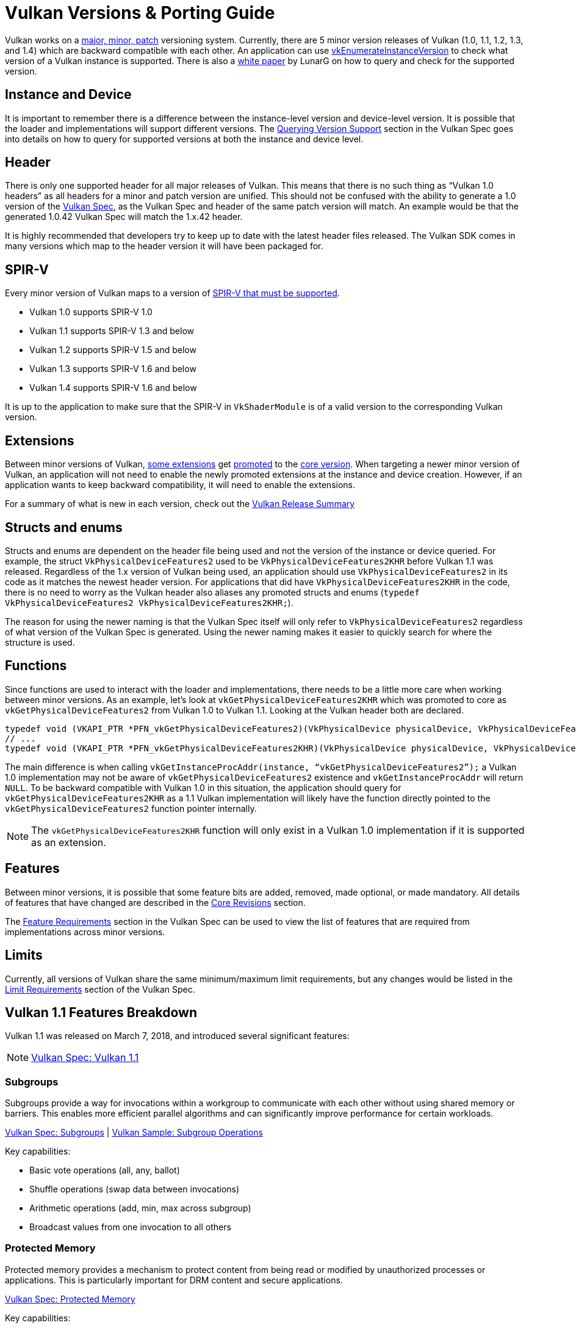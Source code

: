// Copyright 2019-2025 The Khronos Group, Inc.
// Copyright 2025 Holochip, Inc.
// SPDX-License-Identifier: CC-BY-4.0

// Required for both single-page and combined guide xrefs to work
ifndef::chapters[:chapters:]
ifndef::images[:images: images/]

[[vulkan-versions-porting-guide]]
= Vulkan Versions & Porting Guide

Vulkan works on a link:https://docs.vulkan.org/spec/latest/chapters/extensions.html#extendingvulkan-coreversions-versionnumbers[major, minor, patch] versioning system. Currently, there are 5 minor version releases of Vulkan (1.0, 1.1, 1.2, 1.3, and 1.4) which are backward compatible with each other. An application can use link:https://docs.vulkan.org/spec/latest/chapters/initialization.html#vkEnumerateInstanceVersion[vkEnumerateInstanceVersion] to check what version of a Vulkan instance is supported. There is also a link:https://www.lunarg.com/wp-content/uploads/2019/02/Vulkan-1.1-Compatibility-Statement_01_19.pdf[white paper] by LunarG on how to query and check for the supported version.

== Instance and Device

It is important to remember there is a difference between the instance-level version and device-level version. It is possible that the loader and implementations will support different versions. The link:https://docs.vulkan.org/spec/latest/chapters/extensions.html#extendingvulkan-coreversions-queryingversionsupport[Querying Version Support] section in the Vulkan Spec goes into details on how to query for supported versions at both the instance and device level.

== Header

There is only one supported header for all major releases of Vulkan. This means that there is no such thing as "`Vulkan 1.0 headers`" as all headers for a minor and patch version are unified. This should not be confused with the ability to generate a 1.0 version of the xref:{chapters}vulkan_spec.adoc#vulkan-spec[Vulkan Spec], as the Vulkan Spec and header of the same patch version will match. An example would be that the generated 1.0.42 Vulkan Spec will match the 1.x.42 header.

It is highly recommended that developers try to keep up to date with the latest header files released. The Vulkan SDK comes in many versions which map to the header version it will have been packaged for.

== SPIR-V

Every minor version of Vulkan maps to a version of link:https://docs.vulkan.org/spec/latest/appendices/spirvenv.html[SPIR-V that must be supported].

  * Vulkan 1.0 supports SPIR-V 1.0
  * Vulkan 1.1 supports SPIR-V 1.3 and below
  * Vulkan 1.2 supports SPIR-V 1.5 and below
  * Vulkan 1.3 supports SPIR-V 1.6 and below
  * Vulkan 1.4 supports SPIR-V 1.6 and below

It is up to the application to make sure that the SPIR-V in `VkShaderModule` is of a valid version to the corresponding Vulkan version.

== Extensions

Between minor versions of Vulkan, link:https://docs.vulkan.org/spec/latest/appendices/versions.html#versions-1.1[some extensions] get link:https://docs.vulkan.org/spec/latest/chapters/extensions.html#extendingvulkan-compatibility-promotion[promoted] to the link:https://docs.vulkan.org/spec/latest/chapters/extensions.html#extendingvulkan-coreversions[core version]. When targeting a newer minor version of Vulkan, an application will not need to enable the newly promoted extensions at the instance and device creation. However, if an application wants to keep backward compatibility, it will need to enable the extensions.

For a summary of what is new in each version, check out the xref:{chapters}vulkan_release_summary.adoc#vulkan-release-summary[Vulkan Release Summary]

== Structs and enums

Structs and enums are dependent on the header file being used and not the version of the instance or device queried. For example, the struct `VkPhysicalDeviceFeatures2` used to be `VkPhysicalDeviceFeatures2KHR` before Vulkan 1.1 was released. Regardless of the 1.x version of Vulkan being used, an application should use `VkPhysicalDeviceFeatures2` in its code as it matches the newest header version. For applications that did have `VkPhysicalDeviceFeatures2KHR` in the code, there is no need to worry as the Vulkan header also aliases any promoted structs and enums (`typedef VkPhysicalDeviceFeatures2 VkPhysicalDeviceFeatures2KHR;`).

The reason for using the newer naming is that the Vulkan Spec itself will only refer to `VkPhysicalDeviceFeatures2` regardless of what version of the Vulkan Spec is generated. Using the newer naming makes it easier to quickly search for where the structure is used.

== Functions

Since functions are used to interact with the loader and implementations, there needs to be a little more care when working between minor versions. As an example, let's look at `vkGetPhysicalDeviceFeatures2KHR` which was promoted to core as `vkGetPhysicalDeviceFeatures2` from Vulkan 1.0 to Vulkan 1.1. Looking at the Vulkan header both are declared.

[source,cpp]
----
typedef void (VKAPI_PTR *PFN_vkGetPhysicalDeviceFeatures2)(VkPhysicalDevice physicalDevice, VkPhysicalDeviceFeatures2* pFeatures);
// ...
typedef void (VKAPI_PTR *PFN_vkGetPhysicalDeviceFeatures2KHR)(VkPhysicalDevice physicalDevice, VkPhysicalDeviceFeatures2* pFeatures);
----

The main difference is when calling `vkGetInstanceProcAddr(instance, "`vkGetPhysicalDeviceFeatures2`");` a Vulkan 1.0 implementation may not be aware of `vkGetPhysicalDeviceFeatures2` existence and `vkGetInstanceProcAddr` will return `NULL`. To be backward compatible with Vulkan 1.0 in this situation, the application should query for `vkGetPhysicalDeviceFeatures2KHR` as a 1.1 Vulkan implementation will likely have the function directly pointed to the `vkGetPhysicalDeviceFeatures2` function pointer internally.

[NOTE]
====
The `vkGetPhysicalDeviceFeatures2KHR` function will only exist in a Vulkan 1.0 implementation if it is supported as an extension.
====

== Features

Between minor versions, it is possible that some feature bits are added, removed, made optional, or made mandatory. All details of features that have changed are described in the link:https://docs.vulkan.org/spec/latest/appendices/versions.html[Core Revisions] section.

The link:https://docs.vulkan.org/spec/latest/chapters/features.html#features-requirements[Feature Requirements] section in the Vulkan Spec can be used to view the list of features that are required from implementations across minor versions.

== Limits

Currently, all versions of Vulkan share the same minimum/maximum limit requirements, but any changes would be listed in the link:https://docs.vulkan.org/spec/latest/chapters/limits.html#limits-minmax[Limit Requirements] section of the Vulkan Spec.

== Vulkan 1.1 Features Breakdown

Vulkan 1.1 was released on March 7, 2018, and introduced several significant features:

[NOTE]
====
link:https://docs.vulkan.org/spec/latest/appendices/versions.html#versions-1.1[Vulkan Spec: Vulkan 1.1]
====

=== Subgroups

Subgroups provide a way for invocations within a workgroup to communicate with each other without using shared memory or barriers. This enables more efficient parallel algorithms and can significantly improve performance for certain workloads.

link:https://docs.vulkan.org/spec/latest/chapters/subgroups.html[Vulkan Spec: Subgroups] |
link:https://github.com/KhronosGroup/Vulkan-Samples/tree/main/samples/extensions/subgroup_operations[Vulkan Sample: Subgroup Operations]

Key capabilities:

* Basic vote operations (all, any, ballot)
* Shuffle operations (swap data between invocations)
* Arithmetic operations (add, min, max across subgroup)
* Broadcast values from one invocation to all others

=== Protected Memory

Protected memory provides a mechanism to protect content from being read or modified by unauthorized processes or applications. This is particularly important for DRM content and secure applications.

link:https://docs.vulkan.org/spec/latest/chapters/memory.html#memory-protected-memory[Vulkan Spec: Protected Memory]

Key capabilities:

* Create protected memory allocations
* Submit protected command buffers
* Render to protected swapchain images

=== Device Groups

Device groups allow an application to treat multiple physical devices as a single logical device, enabling features like:

link:https://docs.vulkan.org/spec/latest/chapters/devsandqueues.html#devsandqueues-device-groups[Vulkan Spec: Device Groups] |
link:https://github.com/KhronosGroup/Vulkan-Samples/tree/main/samples/extensions/device_group[Vulkan Sample: Device Group]

* Cross-device memory operations
* Peer-to-peer memory access
* Multi-GPU rendering

=== External Memory and Synchronization

These features allow Vulkan to share resources with other APIs and systems:

link:https://docs.vulkan.org/spec/latest/chapters/memory.html#memory-external[Vulkan Spec: External Memory] |
link:https://docs.vulkan.org/spec/latest/chapters/synchronization.html#synchronization-external[Vulkan Spec: External Synchronization]

* Import/export memory objects
* Import/export semaphores and fences
* Coordinate with other graphics APIs or the operating system

=== Other Notable Features

* 16-bit storage: Support for 16-bit integer and floating-point types in storage buffers and push constants
* Variable pointers: Allow pointers to storage buffers to be dynamically indexed
* Multiview rendering: Render to multiple layers of a framebuffer in a single pass
* SPIR-V 1.3 support: New shader capabilities
* YCbCr conversion: Hardware-accelerated color space conversion
* Maintenance updates: Various quality-of-life improvements

== Vulkan 1.2 Features Breakdown

Vulkan 1.2 was released on January 15, 2020, and built upon the foundation of Vulkan 1.1:

[NOTE]
====
link:https://docs.vulkan.org/spec/latest/appendices/versions.html#versions-1.2[Vulkan Spec: Vulkan 1.2]
====

=== Descriptor Indexing

Descriptor indexing provides more flexibility in how descriptors are accessed from shaders:

link:https://docs.vulkan.org/spec/latest/chapters/descriptorsets.html#descriptorsets-updates-after-bind[Vulkan Spec: Descriptor Indexing] |
link:https://github.com/KhronosGroup/Vulkan-Samples/tree/main/samples/extensions/descriptor_indexing[Vulkan Sample: Descriptor Indexing]

* Update-after-bind descriptors
* Runtime-sized descriptor arrays
* Partially bound descriptors
* Non-uniform indexing

=== Timeline Semaphores

Timeline semaphores extend the binary semaphore model with a more flexible synchronization primitive:

link:https://docs.vulkan.org/spec/latest/chapters/synchronization.html#synchronization-semaphores-timeline[Vulkan Spec: Timeline Semaphores] |
link:https://www.khronos.org/blog/vulkan-timeline-semaphores[Khronos Blog: Timeline Semaphores]

* Assign timeline values to signal and wait operations
* Signal and wait on multiple points in a timeline
* Query current timeline value
* Signal from host without queue submission

=== Buffer Device Address

Buffer device address allows shaders to directly access buffer memory using 64-bit addresses:

link:https://docs.vulkan.org/spec/latest/chapters/descriptorsets.html#descriptorsets-bufferdeviceaddress[Vulkan Spec: Buffer Device Address] |
link:https://github.com/KhronosGroup/Vulkan-Samples/tree/main/samples/extensions/buffer_device_address[Vulkan Sample: Buffer Device Address]

* Get a 64-bit GPU address for a buffer
* Pass buffer addresses through push constants or descriptors
* Access buffer data using pointers in shaders
* Enables data structures like linked lists and trees in shaders

=== Shader Atomic Operations

Enhanced atomic operations in shaders:

link:https://docs.vulkan.org/spec/latest/chapters/spirvenv.html#spirvenv-capabilities-table-64-bit-atomics[Vulkan Spec: 64-bit Atomics] |
link:https://docs.vulkan.org/spec/latest/chapters/spirvenv.html#spirvenv-capabilities-table-float-atomics[Vulkan Spec: Float Atomics]

* 64-bit integer atomics
* Floating-point atomics
* Shared memory atomics

=== Other Notable Features

* 8-bit storage: Support for 8-bit integer types in storage buffers and push constants
* Shader float controls: Fine-grained control over floating-point behavior
* Depth/stencil resolve: Control how depth and stencil attachments are
resolved in multi-sampled rendering
* Scalar block layout: More flexible memory layout for shader blocks
* Imageless framebuffers: Create framebuffers without specifying image views
* Uniform buffer standard layout: Standardized memory layout for uniform buffers
* Draw indirect count: Specify the number of draw commands in an indirect draw

== Vulkan 1.3 Features Breakdown

Vulkan 1.3 was released on January 25, 2022:

[NOTE]
====
link:https://docs.vulkan.org/spec/latest/appendices/versions.html#versions-1.3[Vulkan Spec: Vulkan 1.3]
====

=== Dynamic Rendering

Dynamic rendering simplifies the rendering process by removing the need for render pass objects:

link:https://docs.vulkan.org/spec/latest/chapters/renderpass.html#dynamic-render[Vulkan Spec: Dynamic Rendering] |
link:https://www.khronos.org/blog/streamlining-render-passes[Khronos Blog: Streamlining Render Passes] |
link:https://github.com/KhronosGroup/Vulkan-Samples/tree/main/samples/extensions/dynamic_rendering[Vulkan Sample: Dynamic Rendering]

* Begin and end rendering directly
* Specify attachments at render time
* More flexible rendering workflows
* Easier porting from other APIs

=== Synchronization2

Synchronization2 provides a more streamlined API for synchronization:

link:https://docs.vulkan.org/spec/latest/chapters/synchronization.html#synchronization-pipeline-barriers-2[Vulkan Spec: Synchronization2] |
link:https://github.com/KhronosGroup/Vulkan-Samples/tree/main/samples/extensions/synchronization_2[Vulkan Sample: Synchronization2]

* Simplified barrier usage
* More explicit memory dependency specification
* Better performance through more precise synchronization
* Easier to use correctly

=== Extended Dynamic State

Extended dynamic state allows more pipeline states to be specified at command buffer recording time:

link:https://docs.vulkan.org/spec/latest/chapters/pipelines.html#vertexinput-dynamic-state[Vulkan Spec: Extended Dynamic State] |
link:https://github.com/KhronosGroup/Vulkan-Samples/tree/main/samples/extensions/extended_dynamic_state[Vulkan Sample: Extended Dynamic State]

* Vertex input bindings and attributes
* Primitive topology
* Viewport with count
* Scissor with count
* Depth test enable and write enable
* Depth compares op and bounds
* Stencil test enables and ops
* Stencil writes mask and reference
* Blend constants

=== Other Notable Features

* Inline uniform blocks: Small uniform data embedded directly in descriptor sets
* Pipeline creation cache control: More control over pipeline compilation
* Private data: Attach arbitrary data to Vulkan objects
* Shader demote to helper invocation: Control helper invocations in fragment shaders
* Subgroup size control: Specify required subgroup sizes
* Zero-initialize workgroup memory: Automatically initialize workgroup shared variables
* Format feature flags 2: More detailed format capability reporting
* Copy commands 2: More flexible copy operations

== Vulkan 1.4 Features Breakdown

Vulkan 1.4 was released on December 3, 2024:

[NOTE]
====
link:https://docs.vulkan.org/spec/latest/appendices/versions.html#versions-1.4[Vulkan Spec: Vulkan 1.4]
====

=== Dynamic Rendering Local Read

Extends dynamic rendering to allow reading from attachments during rendering:

link:https://registry.khronos.org/vulkan/specs/latest/man/html/VK_KHR_dynamic_rendering_local_read.html#_description[Vulkan Spec: Dynamic Rendering Local Read]

* Read from color attachments during rendering
* Implement techniques like deferred shading more efficiently
* Reduce memory bandwidth by avoiding intermediate buffers
* Simplify rendering algorithms that need to read previous results

=== Line Rasterization

Provides more control over line rendering:

link:https://registry.khronos.org/vulkan/specs/latest/man/html/VK_KHR_line_rasterization.html#_description[Vulkan Spec: Line Rasterization]

* Specify line rasterization mode (bresenham, rectangular, etc.)
* Control line width and stipple patterns
* Improve line rendering quality and consistency across implementations
* Better match the behavior of other graphics APIs

=== Memory Management Improvements

Several features that improve memory management:

link:https://registry.khronos.org/vulkan/specs/latest/man/html/VK_KHR_map_memory2.html#_description[Vulkan Spec: Map Memory 2] |
link:https://registry.khronos.org/vulkan/specs/latest/man/html/VK_KHR_load_store_op_none.html#_description[Vulkan Spec: Load/Store Op None] |
link:https://registry.khronos.org/vulkan/specs/latest/man/html/VK_KHR_maintenance5.html#_description[Vulkan Spec: Maintenance 5]

* Map Memory 2: More flexible memory mapping
* Load/Store Op None: Skip unnecessary load/store operations
* Maintenance 5 & 6: Various quality-of-life improvements
* Global Priority: Specify queue priorities for system-level scheduling

=== Shader Enhancements

New shader capabilities:

link:https://registry.khronos.org/vulkan/specs/latest/man/html/VK_KHR_shader_subgroup_rotate.html#_description[Vulkan Spec: Shader Subgroup Rotate] |
link:https://registry.khronos.org/vulkan/specs/latest/man/html/VK_KHR_shader_expect_assume.html#_description[Vulkan Spec: Shader Expect/Assume] |
link:https://registry.khronos.org/vulkan/specs/latest/man/html/VK_KHR_shader_float_controls2.html#_description[Vulkan Spec: Shader Float Controls 2]

* Shader Subgroup Rotate: Rotate values within a subgroup
* Shader Expect/Assume: Provide hints to the compiler for optimization
* Shader Float Controls 2: More control over floating-point behavior
* Vertex Attribute Divisor: Instance-rate vertex attributes

=== Other Notable Features

* Push Descriptor: Update descriptors directly in command buffers (link:https://registry.khronos.org/vulkan/specs/latest/man/html/VK_KHR_push_descriptor.html#_description[Spec])
* Index Type UINT8: Support for 8-bit indices (link:https://registry.khronos.org/vulkan/specs/latest/man/html/VK_KHR_index_type_uint8.html#_description[Spec])
* Host Image Copy: Copy image data directly from host memory (link:https://registry.khronos.org/vulkan/specs/latest/man/html/VK_EXT_host_image_copy.html#_description[Spec])
* Pipeline Protected Access: More flexible protected memory access (link:https://registry.khronos.org/vulkan/specs/latest/man/html/VK_EXT_pipeline_protected_access.html#_description[Spec])
* Pipeline Robustness: Improved handling of out-of-bounds accesses (link:https://registry.khronos.org/vulkan/specs/latest/man/html/VK_EXT_pipeline_robustness.html#_description[Spec])

== Porting from Vulkan 1.0 to Any Version

This section provides a consolidated guide for porting applications from Vulkan 1.0 to any newer version (1.1, 1.2, 1.3, or 1.4).

[NOTE]
====
link:https://docs.vulkan.org/spec/latest/chapters/extensions.html#extendingvulkan-compatibility[Vulkan Spec: Compatibility] |
link:https://docs.vulkan.org/spec/latest/chapters/extensions.html#extendingvulkan-compatibility-promotion[Vulkan Spec: Extension Promotion]
====

=== General Porting Checklist

1. *Update SDK and headers*
   * Ensure you're using the Vulkan SDK that matches your target version or later
   * Update header files to the latest version

2. *Instance creation*
   * Update `VkApplicationInfo::apiVersion` to your target version (e.g., `VK_API_VERSION_1_4`)
   * Use `vkEnumerateInstanceVersion` to check for support of your target version

3. *Device selection*
   * Check for support of your target version on physical devices
   * Select devices that support required features for your target version

4. *Feature adoption*
   * Replace extension usage with core functionality where applicable
   * Update structure names (e.g., `VkPhysicalDeviceFeatures2KHR` → `VkPhysicalDeviceFeatures2`)
   * Update function names (e.g., `vkGetPhysicalDeviceFeatures2KHR` → `vkGetPhysicalDeviceFeatures2`)
   * Enable version-specific features through the appropriate feature structs:
     - Vulkan 1.1: `VkPhysicalDeviceVulkan11Features`
     - Vulkan 1.2: `VkPhysicalDeviceVulkan12Features`
     - Vulkan 1.3: `VkPhysicalDeviceVulkan13Features`
     - Vulkan 1.4: `VkPhysicalDeviceVulkan14Features`

5. *SPIR-V updates*
   * Update shaders to use the appropriate SPIR-V version for your target Vulkan version:
     - Vulkan 1.1: SPIR-V 1.3
     - Vulkan 1.2: SPIR-V 1.5
     - Vulkan 1.3: SPIR-V 1.6
     - Vulkan 1.4: SPIR-V 1.6
   * Recompile shaders with an updated compiler

6. *Testing*
   * Test on both your original version and target version if backward compatibility is needed
   * Verify all features work as expected

=== Version-Specific Considerations

==== Vulkan 1.1 Specific

* Use `vkEnumerateInstanceVersion` to check for 1.1 support (this function was introduced in 1.1)
* Consider adopting subgroups for improved parallel processing
* Take advantage of protected memory if needed for secure content
* Utilize device groups for multi-GPU scenarios
* Implement external memory and synchronization for interoperability

==== Vulkan 1.2 Specific

* Consider adopting descriptor indexing for more flexible descriptor access
* Use timeline semaphores for more advanced synchronization
* Take advantage of the buffer device address for pointer-based buffer access
* Implement shader atomic operations for advanced compute workloads
* Use a uniform buffer standard layout for more predictable memory layouts

==== Vulkan 1.3 Specific

* Consider replacing render passes with dynamic rendering for simplified rendering
* Migrate to Synchronization2 API for more streamlined synchronization
* Take advantage of the extended dynamic state to reduce pipeline count
* Use inline uniform blocks for small uniform data
* Implement zero-initialize workgroup memory for safer compute shaders

==== Vulkan 1.4 Specific

* Take advantage of dynamic rendering local read for more efficient rendering
* Update line rendering code to use improved line rasterization features
* Use map memory 2 for more flexible memory mapping
* Implement shader subgroup rotate and other shader enhancements
* Use push descriptor for more efficient descriptor updates

=== Backward Compatibility Considerations

When targeting multiple Vulkan versions, follow these guidelines:

* *Feature detection*: Always check for specific feature support rather than assuming availability based on a version
* *Extension fallback*: For each core feature you use, check if it's available as an extension on older versions
* *Structure and function names*: Use the non-KHR/EXT names from the latest headers, but be aware of compatibility issues
* *Extension enabling*: On older versions, explicitly enable extensions that were later promoted to core
* *Testing*: Test thoroughly on all targeted versions to ensure compatibility

*Example of handling both extension and core functionality:*

[source,c]
----
// Check if dynamic rendering is available (either as extension or core)
bool hasDynamicRendering = false;
if (deviceVersion >= VK_API_VERSION_1_3) {
    // In Vulkan 1.3+, dynamic rendering is core functionality
    VkPhysicalDeviceVulkan13Features features13 = {};
    features13.sType = VK_STRUCTURE_TYPE_PHYSICAL_DEVICE_VULKAN_1_3_FEATURES;

    VkPhysicalDeviceFeatures2 features2 = {};
    features2.sType = VK_STRUCTURE_TYPE_PHYSICAL_DEVICE_FEATURES_2;
    features2.pNext = &features13;

    vkGetPhysicalDeviceFeatures2(physicalDevice, &features2);

    hasDynamicRendering = features13.dynamicRendering;
} else {
    // Check for the extension on older versions
    // [Extension checking code here]
}

// Use the feature if available
if (hasDynamicRendering) {
    // [Dynamic rendering implementation]
} else {
    // [Fallback implementation using render passes]
}
----

== Requesting Features from Different Versions

[NOTE]
====
link:https://docs.vulkan.org/spec/latest/chapters/features.html[Vulkan Spec: Features] |
link:https://docs.vulkan.org/spec/latest/chapters/features.html#features-requirements[Vulkan Spec: Feature Requirements]
====

=== Core Version Features

To request features from a specific Vulkan core version:

* *Specify the Vulkan version in instance creation*:

[source,c]
----
VkApplicationInfo appInfo = {};
appInfo.apiVersion = VK_API_VERSION_1_4; // Request Vulkan 1.4
----

* *Query for feature support*:

[source,c]
----
// For Vulkan 1.1 features
VkPhysicalDeviceVulkan11Features features11 = {};
features11.sType = VK_STRUCTURE_TYPE_PHYSICAL_DEVICE_VULKAN_1_1_FEATURES;

// For Vulkan 1.2 features
VkPhysicalDeviceVulkan12Features features12 = {};
features12.sType = VK_STRUCTURE_TYPE_PHYSICAL_DEVICE_VULKAN_1_2_FEATURES;

// For Vulkan 1.3 features
VkPhysicalDeviceVulkan13Features features13 = {};
features13.sType = VK_STRUCTURE_TYPE_PHYSICAL_DEVICE_VULKAN_1_3_FEATURES;

// For Vulkan 1.4 features
VkPhysicalDeviceVulkan14Features features14 = {};
features14.sType = VK_STRUCTURE_TYPE_PHYSICAL_DEVICE_VULKAN_1_4_FEATURES;

// Chain them together
features14.pNext = &features13;
features13.pNext = &features12;
features12.pNext = &features11;

VkPhysicalDeviceFeatures2 features2 = {};
features2.sType = VK_STRUCTURE_TYPE_PHYSICAL_DEVICE_FEATURES_2;
features2.pNext = &features14;

vkGetPhysicalDeviceFeatures2(physicalDevice, &features2);
----

* *Enable the features during device creation*:

[source,c]
----
// Use the same structures, now with desired features enabled
VkDeviceCreateInfo createInfo = {};
createInfo.sType = VK_STRUCTURE_TYPE_DEVICE_CREATE_INFO;
createInfo.pNext = &features14; // Points to the start of our chain
// ... other device creation parameters ...

vkCreateDevice(physicalDevice, &createInfo, nullptr, &device);
----

=== Extension Features

For features that are available as extensions in earlier Vulkan versions:

link:https://docs.vulkan.org/spec/latest/chapters/extensions.html[Vulkan Spec: Extensions] |
link:https://docs.vulkan.org/spec/latest/chapters/extensions.html#extensions-discovery[Vulkan Spec: Extension Discovery]

1. *Check for extension support*:

[source,c]
----
uint32_t extensionCount;
vkEnumerateDeviceExtensionProperties(physicalDevice, nullptr, &extensionCount, nullptr);
std::vector<VkExtensionProperties> extensions(extensionCount);
vkEnumerateDeviceExtensionProperties(physicalDevice, nullptr, &extensionCount, extensions.data());

bool hasExtension = false;
for (const auto& extension : extensions) {
    if (strcmp(extension.extensionName, "VK_KHR_dynamic_rendering") == 0) {
        hasExtension = true;
        break;
    }
}
----

* *Enable the extension*:

[source,c]
----
const char* enabledExtensions[] = { "VK_KHR_dynamic_rendering" };

VkDeviceCreateInfo createInfo = {};
createInfo.sType = VK_STRUCTURE_TYPE_DEVICE_CREATE_INFO;
createInfo.enabledExtensionCount = 1;
createInfo.ppEnabledExtensionNames = enabledExtensions;
// ... other device creation parameters ...
----

* *Query and enable extension-specific features if needed*:

[source,c]
----
// Example for VK_EXT_descriptor_indexing
VkPhysicalDeviceDescriptorIndexingFeaturesEXT indexingFeatures = {};
indexingFeatures.sType = VK_STRUCTURE_TYPE_PHYSICAL_DEVICE_DESCRIPTOR_INDEXING_FEATURES_EXT;

VkPhysicalDeviceFeatures2 features2 = {};
features2.sType = VK_STRUCTURE_TYPE_PHYSICAL_DEVICE_FEATURES_2;
features2.pNext = &indexingFeatures;

vkGetPhysicalDeviceFeatures2(physicalDevice, &features2);

// Then enable during device creation
VkDeviceCreateInfo createInfo = {};
createInfo.sType = VK_STRUCTURE_TYPE_DEVICE_CREATE_INFO;
createInfo.pNext = &indexingFeatures;
// ... other device creation parameters ...
----

=== Best Practices

link:https://docs.vulkan.org/spec/latest/appendices/spirvenv.html#spirvenv-compatibility-versioning[Vulkan Spec: Versioning and Compatibility] |
link:https://github.com/KhronosGroup/Vulkan-Samples/tree/main/samples/performance[Vulkan Samples: Performance Best Practices]

1. *Graceful fallbacks*: Always check for feature support and have fallback paths for unsupported features.

2. *Minimum required version*: Clearly document the minimum Vulkan version your application requires.

3. *Feature detection over version detection*: When possible, check for specific features rather than assuming they exist based on the Vulkan version.

4. *Extension prioritization*: Prefer core functionality over extensions when targeting newer Vulkan versions.

5. *Testing*: Test on a variety of implementations to ensure compatibility.
